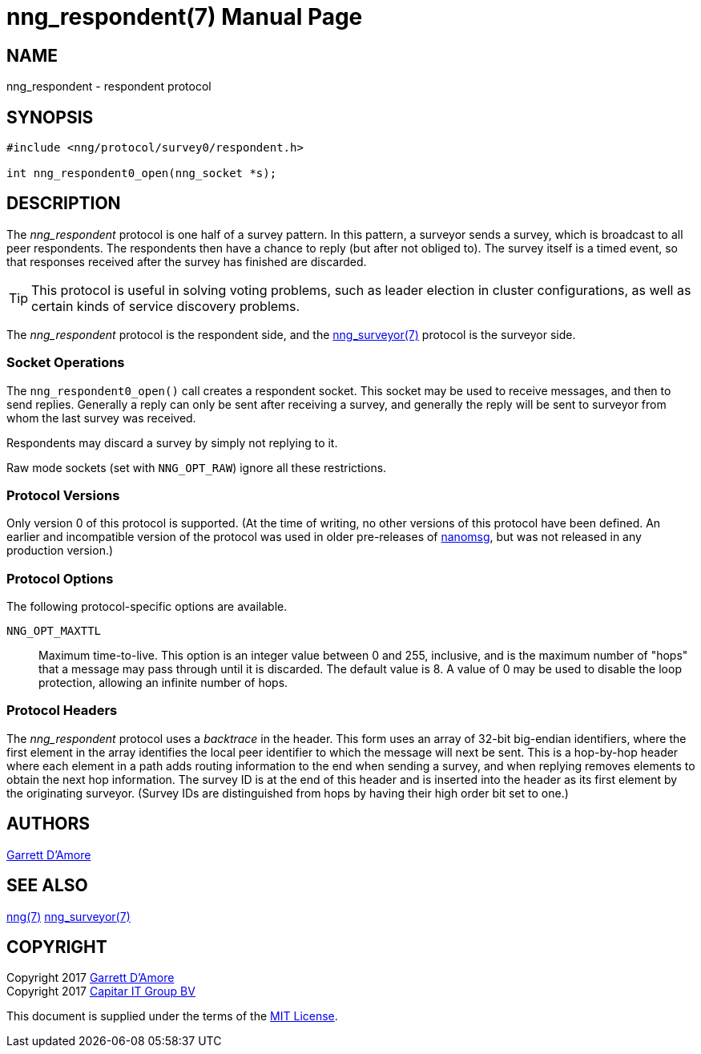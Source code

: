 nng_respondent(7)
=================
:doctype: manpage
:manmanual: nng
:mansource: nng
:icons: font
:source-highlighter: pygments
:copyright: Copyright 2017 Garrett D'Amore <garrett@damore.org> \
            Copyright 2017 Capitar IT Group BV <info@capitar.com> \
            This software is supplied under the terms of the MIT License, a \
            copy of which should be located in the distribution where this \
            file was obtained (LICENSE.txt).  A copy of the license may also \
            be found online at https://opensource.org/licenses/MIT.

NAME
----
nng_respondent - respondent protocol

SYNOPSIS
--------

[source,c]
----------
#include <nng/protocol/survey0/respondent.h>

int nng_respondent0_open(nng_socket *s);
----------

DESCRIPTION
-----------

The _nng_respondent_ protocol is one half of a survey pattern.
In this pattern, a surveyor sends a survey, which is broadcast to all
peer respondents.  The respondents then have a chance to reply (but after
not obliged to).  The survey itself is a timed event, so that responses
received after the survey has finished are discarded.

TIP: This protocol is useful in solving voting problems, such as leader
election in cluster configurations, as well as certain kinds of service
discovery problems.

The _nng_respondent_ protocol is the respondent side, and the
<<nng_surveyor.adoc#,nng_surveyor(7)>> protocol is the surveyor side.

Socket Operations
~~~~~~~~~~~~~~~~~

The `nng_respondent0_open()` call creates a respondent socket.  This socket
may be used to receive messages, and then to send replies.  Generally
a reply can only be sent after receiving a survey, and generally the
reply will be sent to surveyor from whom the last survey was received.

Respondents may discard a survey by simply not replying to it. 

Raw mode sockets (set with `NNG_OPT_RAW`) ignore all these restrictions.

Protocol Versions
~~~~~~~~~~~~~~~~~

Only version 0 of this protocol is supported.  (At the time of writing,
no other versions of this protocol have been defined.  An earlier and
incompatible version of the protocol was used in older pre-releases of
http://nanomsg.org[nanomsg], but was not released in any production
version.)

Protocol Options
~~~~~~~~~~~~~~~~

The following protocol-specific options are available.

`NNG_OPT_MAXTTL`::

   Maximum time-to-live.  This option is an integer value
   between 0 and 255,
   inclusive, and is the maximum number of "hops" that a message may
   pass through until it is discarded.  The default value is 8.  A value
   of 0 may be used to disable the loop protection, allowing an infinite
   number of hops.

Protocol Headers
~~~~~~~~~~~~~~~~

The _nng_respondent_ protocol uses a _backtrace_ in the header.  This
form uses an array of 32-bit big-endian identifiers, where the first
element in the array
identifies the local peer identifier to which the message will next be sent.
This is a hop-by-hop header where each element in a path adds routing
information to the end when sending a survey, and when replying removes
elements to obtain the next hop information.  The survey ID is at the
end of this header and is inserted into the header as its first element
by the originating surveyor.  (Survey IDs are distinguished from hops by
having their high order bit set to one.)

// TODO: Insert reference to RFC.

    
AUTHORS
-------
link:mailto:garrett@damore.org[Garrett D'Amore]

SEE ALSO
--------
<<nng.adoc#,nng(7)>>
<<nng_surveyor.adoc#,nng_surveyor(7)>>

COPYRIGHT
---------

Copyright 2017 mailto:garrett@damore.org[Garrett D'Amore] +
Copyright 2017 mailto:info@capitar.com[Capitar IT Group BV]

This document is supplied under the terms of the
https://opensource.org/licenses/LICENSE.txt[MIT License].
